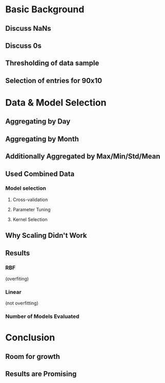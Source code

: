 #+TILIE: Pres. Outline

* Basic Background
** Discuss NaNs
** Discuss 0s
** Thresholding of data sample
** Selection of entries for 90x10

* Data & Model Selection
** Aggregating by Day
** Aggregating by Month
** Additionally Aggregated by Max/Min/Std/Mean
** Used Combined Data 
*** Model selection
**** Cross-validation
**** Parameter Tuning
**** Kernel Selection
** Why Scaling Didn't Work
** Results 
*** RBF 
(overfiting)
*** Linear 
(not overfitting)
*** Number of Models Evaluated

* Conclusion
** Room for growth
** Results are Promising 

